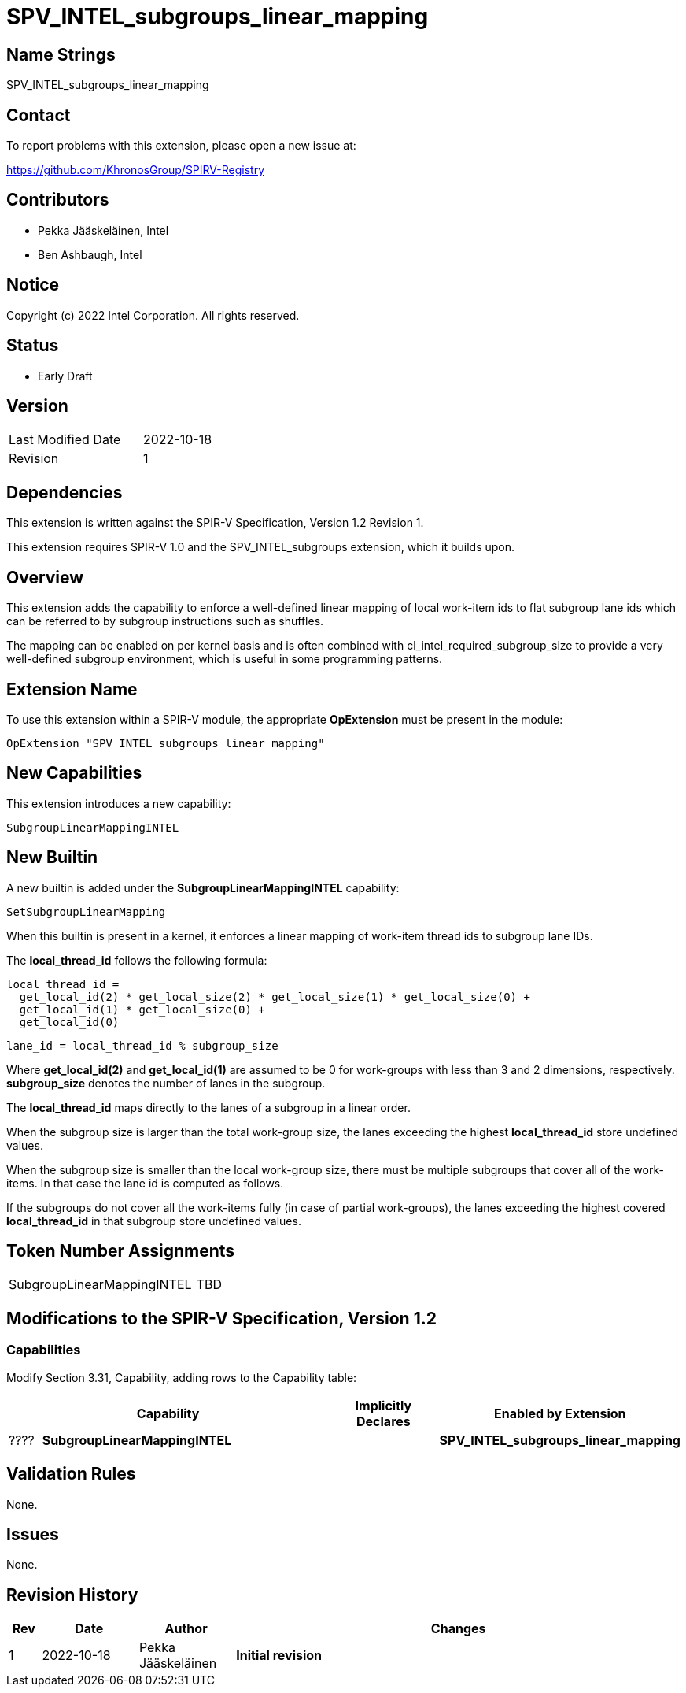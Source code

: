 = SPV_INTEL_subgroups_linear_mapping

== Name Strings

SPV_INTEL_subgroups_linear_mapping

== Contact

To report problems with this extension, please open a new issue at:

https://github.com/KhronosGroup/SPIRV-Registry

== Contributors

- Pekka Jääskeläinen, Intel +
- Ben Ashbaugh, Intel +

== Notice

Copyright (c) 2022 Intel Corporation.  All rights reserved.

== Status

- Early Draft

== Version

[width="40%",cols="25,25"]
|========================================
| Last Modified Date | 2022-10-18
| Revision           | 1
|========================================

== Dependencies

This extension is written against the SPIR-V Specification,
Version 1.2 Revision 1.

This extension requires SPIR-V 1.0 and the SPV_INTEL_subgroups
extension, which it builds upon.

== Overview

This extension adds the capability to enforce a well-defined linear
mapping of local work-item ids to flat subgroup lane ids which can
be referred to by subgroup instructions such as shuffles.

The mapping can be enabled on per kernel basis and is often combined
with cl_intel_required_subgroup_size to provide a very well-defined
subgroup environment, which is useful in some programming patterns.

== Extension Name

To use this extension within a SPIR-V module, the appropriate *OpExtension* must be present in the module:

----
OpExtension "SPV_INTEL_subgroups_linear_mapping"
----

== New Capabilities

This extension introduces a new capability:

----
SubgroupLinearMappingINTEL
----

== New Builtin

A new builtin is added under the *SubgroupLinearMappingINTEL* capability:

----
SetSubgroupLinearMapping
----

When this builtin is present in a kernel, it enforces a linear mapping of
work-item thread ids to subgroup lane IDs.

The *local_thread_id* follows the following formula:

  local_thread_id =
    get_local_id(2) * get_local_size(2) * get_local_size(1) * get_local_size(0) +
    get_local_id(1) * get_local_size(0) +
    get_local_id(0)

  lane_id = local_thread_id % subgroup_size

Where *get_local_id(2)* and *get_local_id(1)* are assumed to be 0 for work-groups
with less than 3 and 2 dimensions, respectively. *subgroup_size* denotes the
number of lanes in the subgroup.

The *local_thread_id* maps directly to the lanes of a subgroup in a linear order.

When the subgroup size is larger than the total work-group size, the lanes
exceeding the highest *local_thread_id* store undefined values.

When the subgroup size is smaller than the local work-group size, there
must be multiple subgroups that cover all of the work-items. In that case
the lane id is computed as follows.

If the subgroups do not cover all the work-items fully (in case of partial
work-groups), the lanes exceeding the highest covered *local_thread_id* in
that subgroup store undefined values.

== Token Number Assignments

[width="40%"]
[cols="70%,30%"]
[grid="rows"]
|====
|SubgroupLinearMappingINTEL           |   TBD
|====

== Modifications to the SPIR-V Specification, Version 1.2

=== Capabilities

Modify Section 3.31, Capability, adding rows to the Capability table:

[cols="1,10,4,4",options="header"]
|====
2+^| Capability ^| Implicitly Declares ^| Enabled by Extension

| ????
| *SubgroupLinearMappingINTEL*
|
| *SPV_INTEL_subgroups_linear_mapping*

|====

== Validation Rules

None.

== Issues

None.

//. Issue.
//+
//--
//*RESOLVED*: Resolution.
//--

== Revision History

[cols="5,15,15,70"]
[grid="rows"]
[options="header"]
|========================================
|Rev|Date|Author|Changes
|1|2022-10-18|Pekka Jääskeläinen|*Initial revision*
|========================================
